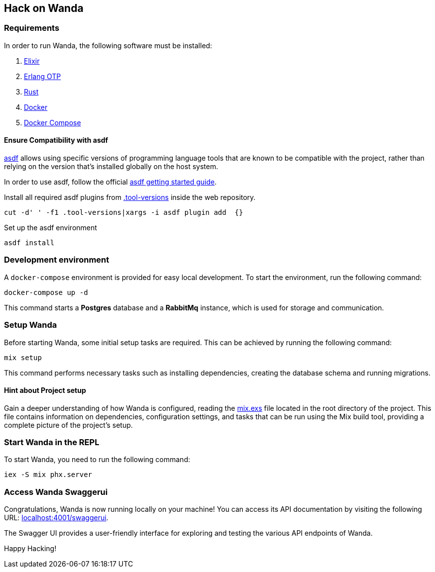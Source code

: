 == Hack on Wanda

=== Requirements

In order to run Wanda, the following software must be installed:

[arabic]
. https://elixir-lang.org/[Elixir]
. https://www.erlang.org/[Erlang OTP]
. https://www.rust-lang.org/tools/install[Rust]
. https://docs.docker.com/get-docker/[Docker]
. https://docs.docker.com/compose/install/[Docker Compose]

==== Ensure Compatibility with asdf

https://asdf-vm.com/guide/introduction.html[asdf] allows using specific
versions of programming language tools that are known to be compatible
with the project, rather than relying on the version that’s installed
globally on the host system.

In order to use asdf, follow the official
https://asdf-vm.com/guide/getting-started.html[asdf getting started
guide].

Install all required asdf plugins from
link:https://github.com/trento-project/wanda/blob/main/.tool-versions[.tool-versions] inside the web repository.

....
cut -d' ' -f1 .tool-versions|xargs -i asdf plugin add  {}
....

Set up the asdf environment

....
asdf install
....

=== Development environment

A `+docker-compose+` environment is provided for easy local development.
To start the environment, run the following command:

....
docker-compose up -d
....

This command starts a *Postgres* database and a *RabbitMq* instance,
which is used for storage and communication.

=== Setup Wanda

Before starting Wanda, some initial setup tasks are required. This can
be achieved by running the following command:

....
mix setup
....

This command performs necessary tasks such as installing dependencies,
creating the database schema and running migrations.

==== Hint about Project setup

Gain a deeper understanding of how Wanda is configured, reading the
https://github.com/trento-project/wanda/blob/main/mix.exs[mix.exs] file
located in the root directory of the project. This file contains
information on dependencies, configuration settings, and tasks that can
be run using the Mix build tool, providing a complete picture of the
project’s setup.

=== Start Wanda in the REPL

To start Wanda, you need to run the following command:

....
iex -S mix phx.server
....

=== Access Wanda Swaggerui

Congratulations, Wanda is now running locally on your machine! You can
access its API documentation by visiting the following URL:
http://localhost:4001/swaggerui[localhost:4001/swaggerui].

The Swagger UI provides a user-friendly interface for exploring and
testing the various API endpoints of Wanda.

Happy Hacking!
